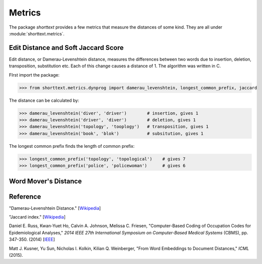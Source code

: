 Metrics
=======

The package `shorttext` provides a few metrics that measure the distances of some kind. They are all
under :module:`shorttext.metrics`.

Edit Distance and Soft Jaccard Score
------------------------------------

Edit distance, or Damerau-Levenshtein distance, measures the differences
between two words due to insertion, deletion, transposition, substitution etc.
Each of this change causes a distance of 1. The algorithm was written in C.

FIrst import the package:

>>> from shorttext.metrics.dynprog import damerau_levenshtein, longest_common_prefix, jaccard

The distance can be calculated by:

>>> damerau_levenshtein('diver', 'driver')        # insertion, gives 1
>>> damerau_levenshtein('driver', 'diver')        # deletion, gives 1
>>> damerau_levenshtein('topology', 'tooplogy')   # transposition, gives 1
>>> damerau_levenshtein('book', 'blok')           # subsitution, gives 1

The longest common prefix finds the length of common prefix:

>>> longest_common_prefix('topology', 'topological')    # gives 7
>>> longest_common_prefix('police', 'policewoman')      # gives 6



Word Mover's Distance
---------------------




Reference
---------

"Damerau-Levenshtein Distance." [`Wikipedia
<https://en.wikipedia.org/wiki/Damerau%E2%80%93Levenshtein_distance>`_]

"Jaccard index." [`Wikipedia
<https://en.wikipedia.org/wiki/Jaccard_index>`_]

Daniel E. Russ, Kwan-Yuet Ho, Calvin A. Johnson, Melissa C. Friesen, "Computer-Based Coding of Occupation Codes for Epidemiological Analyses," *2014 IEEE 27th International Symposium on Computer-Based Medical Systems* (CBMS), pp. 347-350. (2014) [`IEEE
<http://ieeexplore.ieee.org/abstract/document/6881904/>`_]

Matt J. Kusner, Yu Sun, Nicholas I. Kolkin, Kilian Q. Weinberger, "From Word Embeddings to Document Distances," *ICML* (2015).
